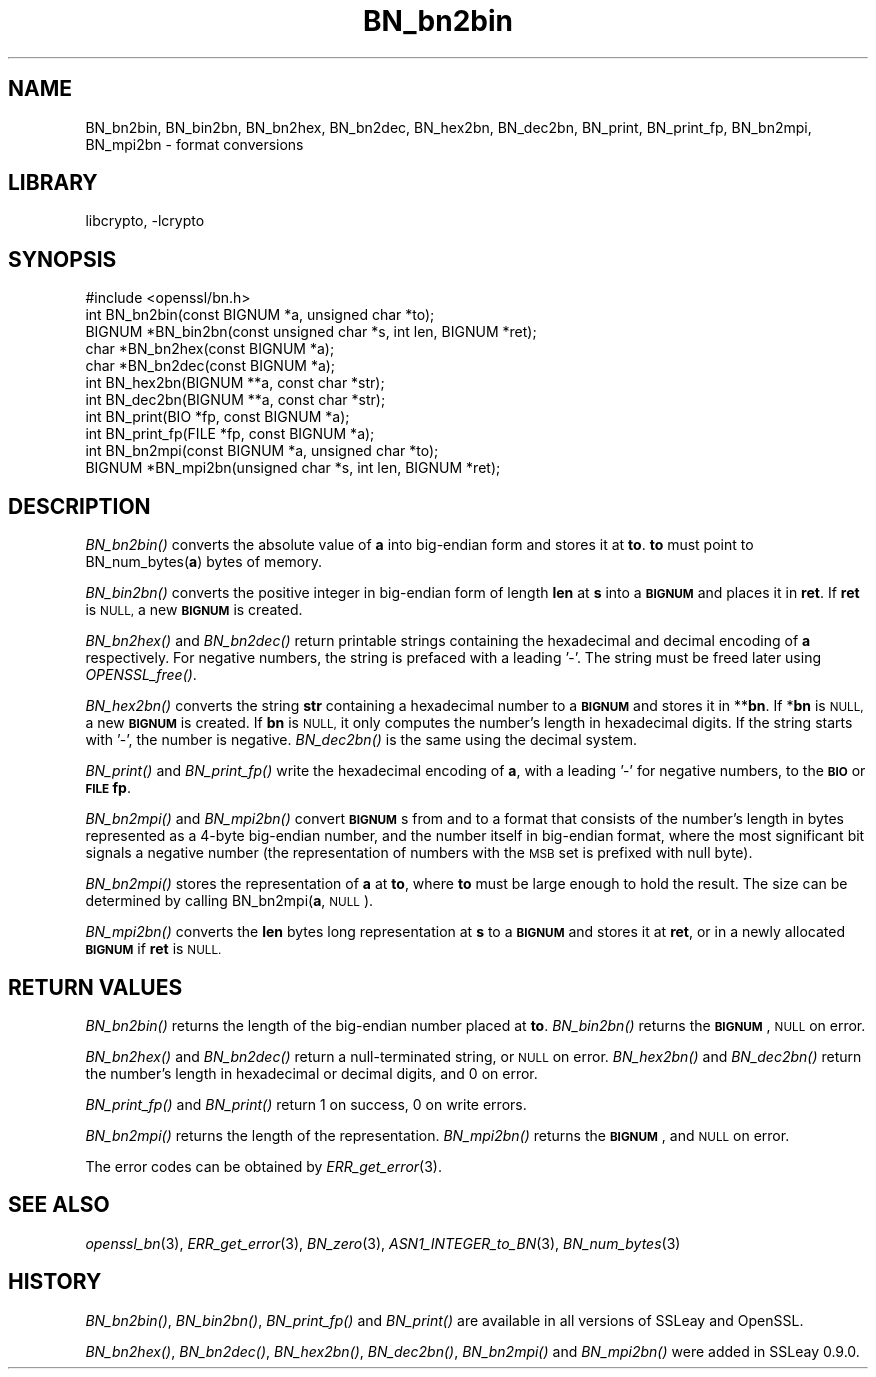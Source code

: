 .\"	$NetBSD$
.\"
.\" Automatically generated by Pod::Man 2.27 (Pod::Simple 3.28)
.\"
.\" Standard preamble:
.\" ========================================================================
.de Sp \" Vertical space (when we can't use .PP)
.if t .sp .5v
.if n .sp
..
.de Vb \" Begin verbatim text
.ft CW
.nf
.ne \\$1
..
.de Ve \" End verbatim text
.ft R
.fi
..
.\" Set up some character translations and predefined strings.  \*(-- will
.\" give an unbreakable dash, \*(PI will give pi, \*(L" will give a left
.\" double quote, and \*(R" will give a right double quote.  \*(C+ will
.\" give a nicer C++.  Capital omega is used to do unbreakable dashes and
.\" therefore won't be available.  \*(C` and \*(C' expand to `' in nroff,
.\" nothing in troff, for use with C<>.
.tr \(*W-
.ds C+ C\v'-.1v'\h'-1p'\s-2+\h'-1p'+\s0\v'.1v'\h'-1p'
.ie n \{\
.    ds -- \(*W-
.    ds PI pi
.    if (\n(.H=4u)&(1m=24u) .ds -- \(*W\h'-12u'\(*W\h'-12u'-\" diablo 10 pitch
.    if (\n(.H=4u)&(1m=20u) .ds -- \(*W\h'-12u'\(*W\h'-8u'-\"  diablo 12 pitch
.    ds L" ""
.    ds R" ""
.    ds C` ""
.    ds C' ""
'br\}
.el\{\
.    ds -- \|\(em\|
.    ds PI \(*p
.    ds L" ``
.    ds R" ''
.    ds C`
.    ds C'
'br\}
.\"
.\" Escape single quotes in literal strings from groff's Unicode transform.
.ie \n(.g .ds Aq \(aq
.el       .ds Aq '
.\"
.\" If the F register is turned on, we'll generate index entries on stderr for
.\" titles (.TH), headers (.SH), subsections (.SS), items (.Ip), and index
.\" entries marked with X<> in POD.  Of course, you'll have to process the
.\" output yourself in some meaningful fashion.
.\"
.\" Avoid warning from groff about undefined register 'F'.
.de IX
..
.nr rF 0
.if \n(.g .if rF .nr rF 1
.if (\n(rF:(\n(.g==0)) \{
.    if \nF \{
.        de IX
.        tm Index:\\$1\t\\n%\t"\\$2"
..
.        if !\nF==2 \{
.            nr % 0
.            nr F 2
.        \}
.    \}
.\}
.rr rF
.\"
.\" Accent mark definitions (@(#)ms.acc 1.5 88/02/08 SMI; from UCB 4.2).
.\" Fear.  Run.  Save yourself.  No user-serviceable parts.
.    \" fudge factors for nroff and troff
.if n \{\
.    ds #H 0
.    ds #V .8m
.    ds #F .3m
.    ds #[ \f1
.    ds #] \fP
.\}
.if t \{\
.    ds #H ((1u-(\\\\n(.fu%2u))*.13m)
.    ds #V .6m
.    ds #F 0
.    ds #[ \&
.    ds #] \&
.\}
.    \" simple accents for nroff and troff
.if n \{\
.    ds ' \&
.    ds ` \&
.    ds ^ \&
.    ds , \&
.    ds ~ ~
.    ds /
.\}
.if t \{\
.    ds ' \\k:\h'-(\\n(.wu*8/10-\*(#H)'\'\h"|\\n:u"
.    ds ` \\k:\h'-(\\n(.wu*8/10-\*(#H)'\`\h'|\\n:u'
.    ds ^ \\k:\h'-(\\n(.wu*10/11-\*(#H)'^\h'|\\n:u'
.    ds , \\k:\h'-(\\n(.wu*8/10)',\h'|\\n:u'
.    ds ~ \\k:\h'-(\\n(.wu-\*(#H-.1m)'~\h'|\\n:u'
.    ds / \\k:\h'-(\\n(.wu*8/10-\*(#H)'\z\(sl\h'|\\n:u'
.\}
.    \" troff and (daisy-wheel) nroff accents
.ds : \\k:\h'-(\\n(.wu*8/10-\*(#H+.1m+\*(#F)'\v'-\*(#V'\z.\h'.2m+\*(#F'.\h'|\\n:u'\v'\*(#V'
.ds 8 \h'\*(#H'\(*b\h'-\*(#H'
.ds o \\k:\h'-(\\n(.wu+\w'\(de'u-\*(#H)/2u'\v'-.3n'\*(#[\z\(de\v'.3n'\h'|\\n:u'\*(#]
.ds d- \h'\*(#H'\(pd\h'-\w'~'u'\v'-.25m'\f2\(hy\fP\v'.25m'\h'-\*(#H'
.ds D- D\\k:\h'-\w'D'u'\v'-.11m'\z\(hy\v'.11m'\h'|\\n:u'
.ds th \*(#[\v'.3m'\s+1I\s-1\v'-.3m'\h'-(\w'I'u*2/3)'\s-1o\s+1\*(#]
.ds Th \*(#[\s+2I\s-2\h'-\w'I'u*3/5'\v'-.3m'o\v'.3m'\*(#]
.ds ae a\h'-(\w'a'u*4/10)'e
.ds Ae A\h'-(\w'A'u*4/10)'E
.    \" corrections for vroff
.if v .ds ~ \\k:\h'-(\\n(.wu*9/10-\*(#H)'\s-2\u~\d\s+2\h'|\\n:u'
.if v .ds ^ \\k:\h'-(\\n(.wu*10/11-\*(#H)'\v'-.4m'^\v'.4m'\h'|\\n:u'
.    \" for low resolution devices (crt and lpr)
.if \n(.H>23 .if \n(.V>19 \
\{\
.    ds : e
.    ds 8 ss
.    ds o a
.    ds d- d\h'-1'\(ga
.    ds D- D\h'-1'\(hy
.    ds th \o'bp'
.    ds Th \o'LP'
.    ds ae ae
.    ds Ae AE
.\}
.rm #[ #] #H #V #F C
.\" ========================================================================
.\"
.IX Title "BN_bn2bin 3"
.TH BN_bn2bin 3 "2009-07-19" "1.0.1h" "OpenSSL"
.\" For nroff, turn off justification.  Always turn off hyphenation; it makes
.\" way too many mistakes in technical documents.
.if n .ad l
.nh
.SH "NAME"
BN_bn2bin, BN_bin2bn, BN_bn2hex, BN_bn2dec, BN_hex2bn, BN_dec2bn,
BN_print, BN_print_fp, BN_bn2mpi, BN_mpi2bn \- format conversions
.SH "LIBRARY"
libcrypto, -lcrypto
.SH "SYNOPSIS"
.IX Header "SYNOPSIS"
.Vb 1
\& #include <openssl/bn.h>
\&
\& int BN_bn2bin(const BIGNUM *a, unsigned char *to);
\& BIGNUM *BN_bin2bn(const unsigned char *s, int len, BIGNUM *ret);
\&
\& char *BN_bn2hex(const BIGNUM *a);
\& char *BN_bn2dec(const BIGNUM *a);
\& int BN_hex2bn(BIGNUM **a, const char *str);
\& int BN_dec2bn(BIGNUM **a, const char *str);
\&
\& int BN_print(BIO *fp, const BIGNUM *a);
\& int BN_print_fp(FILE *fp, const BIGNUM *a);
\&
\& int BN_bn2mpi(const BIGNUM *a, unsigned char *to);
\& BIGNUM *BN_mpi2bn(unsigned char *s, int len, BIGNUM *ret);
.Ve
.SH "DESCRIPTION"
.IX Header "DESCRIPTION"
\&\fIBN_bn2bin()\fR converts the absolute value of \fBa\fR into big-endian form
and stores it at \fBto\fR. \fBto\fR must point to BN_num_bytes(\fBa\fR) bytes of
memory.
.PP
\&\fIBN_bin2bn()\fR converts the positive integer in big-endian form of length
\&\fBlen\fR at \fBs\fR into a \fB\s-1BIGNUM\s0\fR and places it in \fBret\fR. If \fBret\fR is
\&\s-1NULL,\s0 a new \fB\s-1BIGNUM\s0\fR is created.
.PP
\&\fIBN_bn2hex()\fR and \fIBN_bn2dec()\fR return printable strings containing the
hexadecimal and decimal encoding of \fBa\fR respectively. For negative
numbers, the string is prefaced with a leading '\-'. The string must be
freed later using \fIOPENSSL_free()\fR.
.PP
\&\fIBN_hex2bn()\fR converts the string \fBstr\fR containing a hexadecimal number
to a \fB\s-1BIGNUM\s0\fR and stores it in **\fBbn\fR. If *\fBbn\fR is \s-1NULL,\s0 a new
\&\fB\s-1BIGNUM\s0\fR is created. If \fBbn\fR is \s-1NULL,\s0 it only computes the number's
length in hexadecimal digits. If the string starts with '\-', the
number is negative. \fIBN_dec2bn()\fR is the same using the decimal system.
.PP
\&\fIBN_print()\fR and \fIBN_print_fp()\fR write the hexadecimal encoding of \fBa\fR,
with a leading '\-' for negative numbers, to the \fB\s-1BIO\s0\fR or \fB\s-1FILE\s0\fR
\&\fBfp\fR.
.PP
\&\fIBN_bn2mpi()\fR and \fIBN_mpi2bn()\fR convert \fB\s-1BIGNUM\s0\fRs from and to a format
that consists of the number's length in bytes represented as a 4\-byte
big-endian number, and the number itself in big-endian format, where
the most significant bit signals a negative number (the representation
of numbers with the \s-1MSB\s0 set is prefixed with null byte).
.PP
\&\fIBN_bn2mpi()\fR stores the representation of \fBa\fR at \fBto\fR, where \fBto\fR
must be large enough to hold the result. The size can be determined by
calling BN_bn2mpi(\fBa\fR, \s-1NULL\s0).
.PP
\&\fIBN_mpi2bn()\fR converts the \fBlen\fR bytes long representation at \fBs\fR to
a \fB\s-1BIGNUM\s0\fR and stores it at \fBret\fR, or in a newly allocated \fB\s-1BIGNUM\s0\fR
if \fBret\fR is \s-1NULL.\s0
.SH "RETURN VALUES"
.IX Header "RETURN VALUES"
\&\fIBN_bn2bin()\fR returns the length of the big-endian number placed at \fBto\fR.
\&\fIBN_bin2bn()\fR returns the \fB\s-1BIGNUM\s0\fR, \s-1NULL\s0 on error.
.PP
\&\fIBN_bn2hex()\fR and \fIBN_bn2dec()\fR return a null-terminated string, or \s-1NULL\s0
on error. \fIBN_hex2bn()\fR and \fIBN_dec2bn()\fR return the number's length in
hexadecimal or decimal digits, and 0 on error.
.PP
\&\fIBN_print_fp()\fR and \fIBN_print()\fR return 1 on success, 0 on write errors.
.PP
\&\fIBN_bn2mpi()\fR returns the length of the representation. \fIBN_mpi2bn()\fR
returns the \fB\s-1BIGNUM\s0\fR, and \s-1NULL\s0 on error.
.PP
The error codes can be obtained by \fIERR_get_error\fR\|(3).
.SH "SEE ALSO"
.IX Header "SEE ALSO"
\&\fIopenssl_bn\fR\|(3), \fIERR_get_error\fR\|(3), \fIBN_zero\fR\|(3),
\&\fIASN1_INTEGER_to_BN\fR\|(3),
\&\fIBN_num_bytes\fR\|(3)
.SH "HISTORY"
.IX Header "HISTORY"
\&\fIBN_bn2bin()\fR, \fIBN_bin2bn()\fR, \fIBN_print_fp()\fR and \fIBN_print()\fR are available
in all versions of SSLeay and OpenSSL.
.PP
\&\fIBN_bn2hex()\fR, \fIBN_bn2dec()\fR, \fIBN_hex2bn()\fR, \fIBN_dec2bn()\fR, \fIBN_bn2mpi()\fR and
\&\fIBN_mpi2bn()\fR were added in SSLeay 0.9.0.
